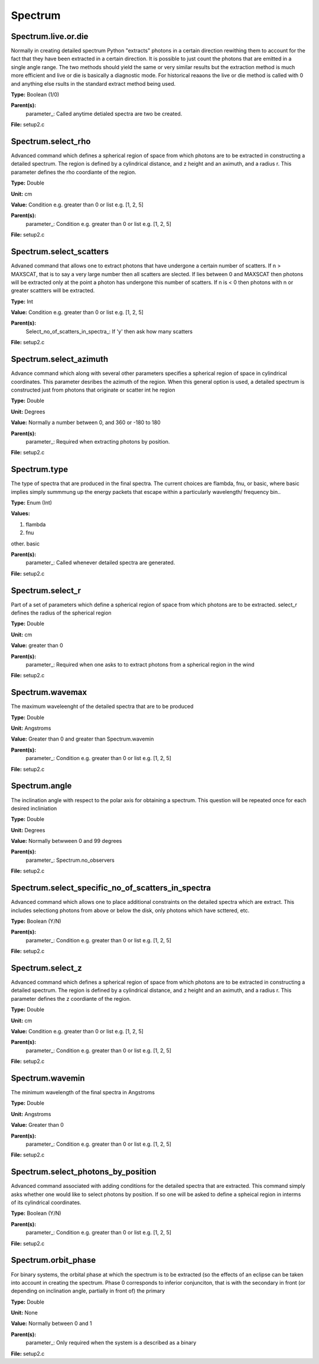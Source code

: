 
========
Spectrum
========

Spectrum.live.or.die
====================
Normally in creating detailed spectrum Python "extracts" photons in a certain
direction rewithing them to account for the fact that they have been extracted
in a certain direction.  It is possible to just count the photons that are emitted
in a single angle range. The two methods should yield the same or very similar results 
but the extraction method is much more efficient and live or die is basically a 
diagnostic mode.  For historical reaaons the live or die method is called with 0
and anything else rsults in the standard extract method being used.

**Type:** Boolean (1/0)

**Parent(s):**
  parameter_: Called anytime detialed spectra are two be created.


**File:** setup2.c


Spectrum.select_rho
===================
Advanced command which defines a spherical  region of
space from which photons are to be extracted in constructing a detailed
spectrum.  The region is defined by a cylindrical distance, and z height
and an aximuth, and a radius r.  This parameter defines the rho coordiante
of the region.

**Type:** Double

**Unit:** cm

**Value:** Condition e.g. greater than 0 or list e.g. [1, 2, 5]

**Parent(s):**
  parameter_: Condition e.g. greater than 0 or list e.g. [1, 2, 5]


**File:** setup2.c


Spectrum.select_scatters
========================
Advaned command that allows one to extract photons that
have undergone a certain number of scatters.  If n > MAXSCAT,
that is to say a very large number then all scatters are slected.
If lies between 0 and MAXSCAT then photons will be extracted only
at the point a photon has undergone this number of scatters.  If
n is < 0 then photons with n or greater scattters will be extracted.

**Type:** Int

**Value:** Condition e.g. greater than 0 or list e.g. [1, 2, 5]

**Parent(s):**
  Select_no_of_scatters_in_spectra_: If 'y' then ask how many scatters


**File:** setup2.c


Spectrum.select_azimuth
=======================
Advance command which along with several other parameters
specifies a spherical region of space in cylindrical coordinates.
This parameter desribes the azimuth of the region.  When
this general option is used, a detailed spectrum is constructed
just from photons that originate or scatter int he region

**Type:** Double

**Unit:** Degrees

**Value:** Normally a number between 0, and 360 or -180 to 180

**Parent(s):**
  parameter_: Required when extracting photons by position.


**File:** setup2.c


Spectrum.type
=============
The type of spectra that are produced in the final spectra. The current choices are flambda, fnu, or basic,
where basic implies simply summmung up the energy packets that escape within a particularly wavelength/
frequency bin..

**Type:** Enum (Int)

**Values:**

1. flambda

2. fnu

other. basic


**Parent(s):**
  parameter_: Called whenever detailed spectra are generated.


**File:** setup2.c


Spectrum.select_r
=================
Part of a set of parameters which define a spherical region of space from which 
photons are to be extracted. select_r defines the radius of the spherical region

**Type:** Double

**Unit:** cm

**Value:** greater than 0

**Parent(s):**
  parameter_: Required when one asks to to extract photons from a spherical region in the wind


**File:** setup2.c


Spectrum.wavemax
================
The maximum waveleenght of the detailed spectra that are to be produced

**Type:** Double

**Unit:** Angstroms

**Value:** Greater than 0 and greater than Spectrum.wavemin

**Parent(s):**
  parameter_: Condition e.g. greater than 0 or list e.g. [1, 2, 5]


**File:** setup2.c


Spectrum.angle
==============
The inclination angle with respect to the polar axis for
obtaining a spectrum.  This question will be repeated once
for each desired incliniation

**Type:** Double

**Unit:** Degrees

**Value:** Normally betwween 0 and 99 degrees

**Parent(s):**
  parameter_: Spectrum.no_observers


**File:** setup2.c


Spectrum.select_specific_no_of_scatters_in_spectra
==================================================
Advanced command which allows one to place additional
constraints on the detailed spectra which are extract.  
This includes selectiong photons from above or below the
disk, only photons which have scttered, etc.  

**Type:** Boolean (Y/N)

**Parent(s):**
  parameter_: Condition e.g. greater than 0 or list e.g. [1, 2, 5]


**File:** setup2.c


Spectrum.select_z
=================
Advanced command which defines a spherical  region of
space from which photons are to be extracted in constructing a detailed
spectrum.  The region is defined by a cylindrical distance, and z height
and an aximuth, and a radius r.  This parameter defines the z coordiante
of the region.

**Type:** Double

**Unit:** cm

**Value:** Condition e.g. greater than 0 or list e.g. [1, 2, 5]

**Parent(s):**
  parameter_: Condition e.g. greater than 0 or list e.g. [1, 2, 5]


**File:** setup2.c


Spectrum.wavemin
================
The minimum wavelength of the final spectra in Angstroms

**Type:** Double

**Unit:** Angstroms

**Value:** Greater than 0

**Parent(s):**
  parameter_: Condition e.g. greater than 0 or list e.g. [1, 2, 5]


**File:** setup2.c


Spectrum.select_photons_by_position
===================================
Advanced command associated with adding conditions for 
the detailed spectra that are extracted.  This command simply
asks whether one would like to select photons by position.  If
so one will be asked to define a spheical region in interms of
its cylindrical coordinates.

**Type:** Boolean (Y/N)

**Parent(s):**
  parameter_: Condition e.g. greater than 0 or list e.g. [1, 2, 5]


**File:** setup2.c


Spectrum.orbit_phase
====================
For binary systems, the orbital phase at which the spectrum
is to be extracted (so the effects of an eclipse can be taken
into account in creating the spectrum. Phase 0 corresponds to
inferior conjunciton, that is with the secondary in front (or 
depending on inclination angle, partially in front of) the
primary

**Type:** Double

**Unit:** None

**Value:** Normally between 0 and 1

**Parent(s):**
  parameter_: Only required when the system is a described as a binary


**File:** setup2.c



